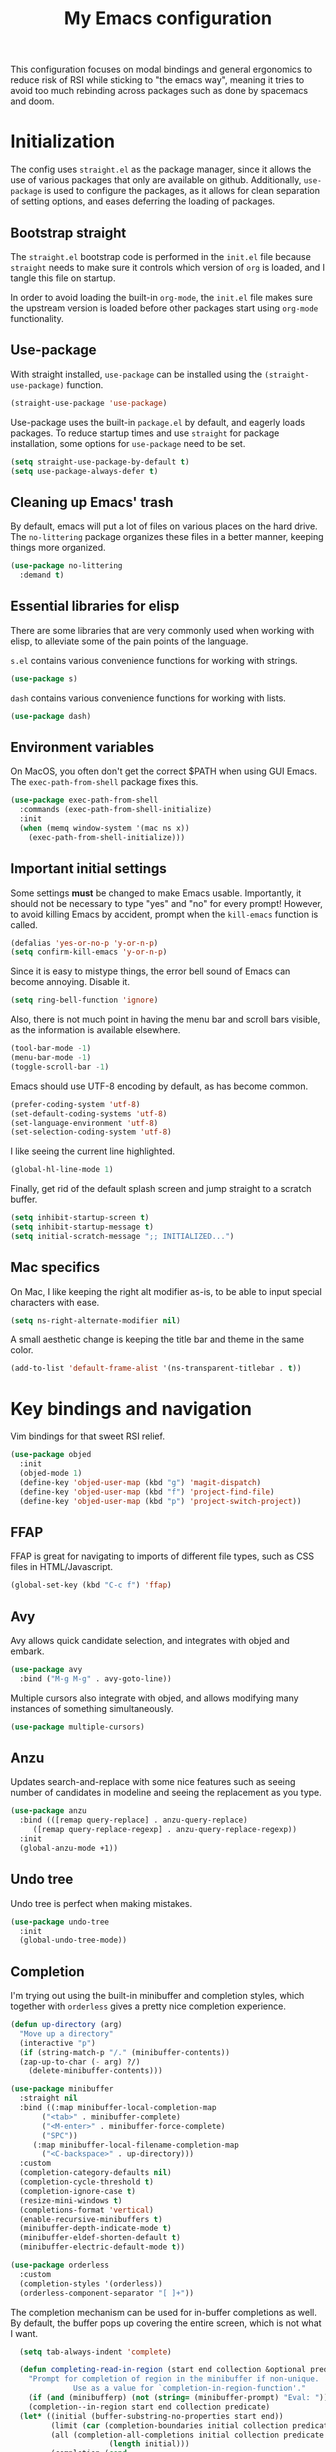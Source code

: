 #+TITLE: My Emacs configuration
#+PROPERTY: tangle "init.el"
#+PROPERTY: header-args :results silent :noweb yes

This configuration focuses on modal bindings and general ergonomics to reduce
risk of RSI while sticking to "the emacs way", meaning it tries to avoid too
much rebinding across packages such as done by spacemacs and doom.

* Initialization

The config uses ~straight.el~ as the package manager, since it allows the use of
various packages that only are available on github. Additionally, ~use-package~ is
used to configure the packages, as it allows for clean separation of setting
options, and eases deferring the loading of packages.

** Bootstrap straight

The ~straight.el~ bootstrap code is performed in the ~init.el~ file because ~straight~
needs to make sure it controls which version of ~org~ is loaded, and I tangle this
file on startup.

In order to avoid loading the built-in ~org-mode~, the ~init.el~ file makes sure the
upstream version is loaded before other packages start using ~org-mode~
functionality.

** Use-package

With straight installed, ~use-package~ can be installed using the
~(straight-use-package)~ function.

#+BEGIN_SRC emacs-lisp
  (straight-use-package 'use-package)
#+END_SRC

Use-package uses the built-in ~package.el~ by default, and eagerly loads packages.
To reduce startup times and use ~straight~ for package installation, some options
for ~use-package~ need to be set.

#+BEGIN_SRC emacs-lisp
  (setq straight-use-package-by-default t)
  (setq use-package-always-defer t)
#+END_SRC

** Cleaning up Emacs' trash

By default, emacs will put a lot of files on various places on the hard drive.
The ~no-littering~ package organizes these files in a better manner, keeping
things more organized.

#+BEGIN_SRC emacs-lisp
  (use-package no-littering
    :demand t)
#+END_SRC

** Essential libraries for elisp

There are some libraries that are very commonly used when working with elisp, to
alleviate some of the pain points of the language.

~s.el~ contains various convenience functions for working with strings.

#+BEGIN_SRC emacs-lisp
  (use-package s)
#+END_SRC

~dash~ contains various convenience functions for working with lists.

#+BEGIN_SRC emacs-lisp
  (use-package dash)
#+END_SRC

** Environment variables

On MacOS, you often don't get the correct $PATH when using GUI Emacs. The
~exec-path-from-shell~ package fixes this.

#+begin_src emacs-lisp
  (use-package exec-path-from-shell
    :commands (exec-path-from-shell-initialize)
    :init
    (when (memq window-system '(mac ns x))
      (exec-path-from-shell-initialize)))
#+end_src

** Important initial settings

Some settings *must* be changed to make Emacs usable. Importantly, it should not
be necessary to type "yes" and "no" for every prompt!  However, to avoid killing
Emacs by accident, prompt when the ~kill-emacs~ function is called.

#+BEGIN_SRC emacs-lisp
  (defalias 'yes-or-no-p 'y-or-n-p)
  (setq confirm-kill-emacs 'y-or-n-p)
#+END_SRC

Since it is easy to mistype things, the error bell sound of Emacs can become
annoying.  Disable it.

#+BEGIN_SRC emacs-lisp
  (setq ring-bell-function 'ignore)
#+END_SRC

Also, there is not much point in having the menu bar and scroll bars visible, as
the information is available elsewhere.

#+BEGIN_SRC emacs-lisp
  (tool-bar-mode -1)
  (menu-bar-mode -1)
  (toggle-scroll-bar -1)
#+END_SRC

Emacs should use UTF-8 encoding by default, as has become common.
#+begin_src emacs-lisp
  (prefer-coding-system 'utf-8)
  (set-default-coding-systems 'utf-8)
  (set-language-environment 'utf-8)
  (set-selection-coding-system 'utf-8)
#+end_src

I like seeing the current line highlighted.

#+begin_src emacs-lisp
(global-hl-line-mode 1)
#+end_src

Finally, get rid of the default splash screen and jump straight to a scratch
buffer.

#+begin_src emacs-lisp
  (setq inhibit-startup-screen t)
  (setq inhibit-startup-message t)
  (setq initial-scratch-message ";; INITIALIZED...")
#+end_src

** Mac specifics

On Mac, I like keeping the right alt modifier as-is, to be able to input special
characters with ease.

#+begin_src emacs-lisp
  (setq ns-right-alternate-modifier nil)
#+end_src

A small aesthetic change is keeping the title bar and theme in the same color.

#+begin_src emacs-lisp
  (add-to-list 'default-frame-alist '(ns-transparent-titlebar . t))
#+end_src

* Key bindings and navigation

Vim bindings for that sweet RSI relief.

#+begin_src emacs-lisp
  (use-package objed
    :init
    (objed-mode 1)
    (define-key 'objed-user-map (kbd "g") 'magit-dispatch)
    (define-key 'objed-user-map (kbd "f") 'project-find-file)
    (define-key 'objed-user-map (kbd "p") 'project-switch-project))
#+end_src

** FFAP

FFAP is great for navigating to imports of different file types, such as CSS
files in HTML/Javascript.

#+begin_src emacs-lisp
  (global-set-key (kbd "C-c f") 'ffap)
#+end_src

** Avy

Avy allows quick candidate selection, and integrates with objed and embark.
#+begin_src emacs-lisp
  (use-package avy
    :bind ("M-g M-g" . avy-goto-line))
#+end_src

Multiple cursors also integrate with objed, and allows modifying many instances
of something simultaneously.
#+begin_src emacs-lisp
  (use-package multiple-cursors)
#+end_src

** Anzu

Updates search-and-replace with some nice features such as seeing number of
candidates in modeline and seeing the replacement as you type.

#+begin_src emacs-lisp
  (use-package anzu
    :bind (([remap query-replace] . anzu-query-replace)
	   ([remap query-replace-regexp] . anzu-query-replace-regexp))
    :init
    (global-anzu-mode +1))
#+end_src

** Undo tree

Undo tree is perfect when making mistakes.

#+begin_src emacs-lisp
  (use-package undo-tree
    :init
    (global-undo-tree-mode))
#+end_src

** Completion

I'm trying out using the built-in minibuffer and completion styles, which
together with ~orderless~ gives a pretty nice completion experience.

#+BEGIN_SRC emacs-lisp
  (defun up-directory (arg)
    "Move up a directory"
    (interactive "p")
    (if (string-match-p "/." (minibuffer-contents))
	(zap-up-to-char (- arg) ?/)
      (delete-minibuffer-contents)))

  (use-package minibuffer
    :straight nil
    :bind ((:map minibuffer-local-completion-map
		 ("<tab>" . minibuffer-complete)
		 ("<M-enter>" . minibuffer-force-complete)
		 ("SPC"))
	   (:map minibuffer-local-filename-completion-map
		 ("<C-backspace>" . up-directory)))
    :custom
    (completion-category-defaults nil)
    (completion-cycle-threshold t)
    (completion-ignore-case t)
    (resize-mini-windows t)
    (completions-format 'vertical)
    (enable-recursive-minibuffers t)
    (minibuffer-depth-indicate-mode t)
    (minibuffer-eldef-shorten-default t)
    (minibuffer-electric-default-mode t))

  (use-package orderless
    :custom
    (completion-styles '(orderless))
    (orderless-component-separator "[ ]+"))
#+END_SRC

The completion mechanism can be used for in-buffer completions as well. By
default, the buffer pops up covering the entire screen, which is not what I want.

#+begin_src emacs-lisp
    (setq tab-always-indent 'complete)

    (defun completing-read-in-region (start end collection &optional predicate)
      "Prompt for completion of region in the minibuffer if non-unique.
			    Use as a value for `completion-in-region-function'."
      (if (and (minibufferp) (not (string= (minibuffer-prompt) "Eval: ")))
	  (completion--in-region start end collection predicate)
	(let* ((initial (buffer-substring-no-properties start end))
	       (limit (car (completion-boundaries initial collection predicate "")))
	       (all (completion-all-completions initial collection predicate
						(length initial)))
	       (completion (cond
			    ((atom all) nil)
			    ((and (consp all) (atom (cdr all)))
			     (concat (substring initial 0 limit) (car all)))
			    (t (completing-read
				"Completion: " collection predicate t initial)))))
	  (if (null completion)
	      (progn (message "No completion") nil)
	    (delete-region start end)
	    (insert completion)
	    t))))

  (setq completion-in-region-function #'completing-read-in-region)
#+end_src

Embark makes it possible to act upon completion candidates, and has a nice
occur live display for showing completions.

#+begin_src emacs-lisp
  (use-package embark
    :straight (:type git :host github :repo "oantolin/embark")
    :commands (embark-completing-read)
    :bind
    (:map minibuffer-local-map
	  (">" . embark-become))
    (:map minibuffer-local-completion-map
	  (";" . embark-act-noexit)
	  ("C-o" . embark-occur)
	  ("C-l" . embark-live-occur)
	  ("M-v" . embark-switch-to-live-occur)
	  ("'" . avy-embark-occur-choose)
	  ("\"" . avy-embark-occur-act)
	  (":" . embark-act))
    (:map completion-list-mode-map
	  (";" . embark-act))
    (:map embark-occur-mode-map
	  ("j" . next-line)
	  ("k" . previous-line)
	  ("'" . avy-embark-occur-choose)
	  ("\"" . avy-embark-occur-act)) 
   :custom
    (embark-occur-minibuffer-completion t)
    (completing-read-function 'embark-completing-read)
    :init
    (require 'avy-embark-occur))
#+end_src

Embark creates a lot of buffers by default, which I would like to hide. By
creating my own ~read-buffer~ I can control how the buffers are filtered.
#+begin_src emacs-lisp
  (defun my/match-buffers (buf)
    (let ((b (if (stringp buf)
		 buf
	       (car buf))))
      (not (string-match "\\*Embark Live Occur\\*" (car buf)))))

  (defun my/read-buffer (prompt &optional def require-match predicate)
    (let ((read-buffer-function nil))
      (read-buffer prompt def require-match #'my/match-buffers)))

  (setq read-buffer-function 'my/read-buffer)
#+end_src

** Search

When searching across buffers, I like ~ripgrep~, which can be invoked
with the =deadgrep= package.

#+begin_src emacs-lisp
  (use-package deadgrep
    :bind ("C-c r" . deadgrep))
#+end_src

** Imenu

IMenu is a useful, built-in navigation tool for many modes, but is unbound. Bind to ~M-i~, since that's only used for indentation by default.
#+begin_src emacs-lisp
  (bind-key "M-i" 'imenu)
#+end_src

However, IMenu will often require navigating through multiple menus. Since I
have fuzzy completion it's better if the list of IMenu entries can be searched
in its entirety. The ~flimenu~ package flattens the ~imenu~ so this works.

#+begin_src emacs-lisp
  (use-package flimenu
    :hook (after-init . flimenu-global-mode))
#+end_src

** IBuffer

Similar to IMenu, IBuffer is a nice built-in replacement for ~list-buffers~

#+begin_src emacs-lisp
(bind-key "C-x C-b" 'ibuffer)
#+end_src

IBuffer-vc automatically creates filter groups for VC folders.
#+begin_src emacs-lisp
  (use-package ibuffer-vc
    :hook (ibuffer . (lambda ()
		       (ibuffer-vc-set-filter-groups-by-vc-root)
		       (unless (eq ibuffer-sorting-mode 'alphabetic)
			 (ibuffer-do-sort-by-alphabetic)))))
#+end_src

** Crux

  The Crux package contains a bunch of useful shortcuts.

#+begin_src emacs-lisp
  (use-package crux
    :bind (("C-c o" . crux-open-with)
	   ("C-c n" . crux-cleanup-buffer-or-region)
	   ("C-c u" . crux-view-url)
	   ("C-c e" . crux-eval-and-replace)
	   ("C-x 4 t" . crux-transpose-windows)
	   ("C-c k" . crux-kill-other-buffers)
	   ("C-c D" . crux-delete-file-and-buffer)))
#+end_src

** Kill ring navigation

It can be a hassle to navigate the kill ring manually (~C-y M-y M-y M-y~
etc.). =browse-kill-ring= brings up the kill ring as a navigable buffer for easier
candidate selection.

#+begin_src emacs-lisp
  (use-package browse-kill-ring
    :bind (("M-y" . browse-kill-ring)
	   (:map browse-kill-ring-mode-map
		 ("j" . browse-kill-ring-forward)
		 ("k" . browse-kill-ring-previous))))
		 #+end_src

* Looks and layout

** Theme and fonts
Most themes are optimized for code. Since this Emacs config should be useable
for both code and prose, a theme that supports both is chosen. ~Modus Operandi~
and ~Modus Vivendi~ are nice light and dark themes with a focus on accessibility
and support for any mode under the sun. For the most part, I like the light
variant, however, in a terminal the dark theme is better.

#+BEGIN_SRC emacs-lisp
  (use-package modus-operandi-theme
    :custom
    (modus-operandi-theme-org-blocks 'rainbow)
    :init (load-theme 'modus-operandi t))

  (use-package modus-vivendi-theme
    :custom
    (modus-vivendi-theme-org-blocks 'rainbow))
#+END_SRC

When it's dark outside, I use modus-vivendi. Toggling between the two modus
themes can be done using a function.

#+begin_src emacs-lisp
  (defun toggle-modus-themes ()
    (interactive)
    (if (eq (car custom-enabled-themes) 'modus-operandi)
	(progn
	  (disable-theme 'modus-operandi)
	  (load-theme 'modus-vivendi t))
      (disable-theme 'modus-vivendi)
      (load-theme 'modus-operandi t)))
#+end_src

Jetbrains Mono is a great coding font; clear to read and with enough of a
personal look to make it fun.

#+BEGIN_SRC emacs-lisp
  (set-face-attribute 'default nil :family "Jetbrains Mono" :height 140)
  (set-face-attribute 'fixed-pitch nil :family "Jetbrains Mono" :height 140)
  (set-face-attribute 'variable-pitch nil :family "Jetbrains Mono" :height 140)
#+END_SRC

** Modeline

Push some elements to the right on the modeline, so it looks more balanced.

#+begin_src emacs-lisp
  (defun mode-line-fill (reserve)
    "Return empty space using FACE and leaving RESERVE space on the right."
    (unless reserve
      (setq reserve 20))
    (when (and window-system (eq 'right (get-scroll-bar-mode)))
      (setq reserve (- reserve 3)))
    (propertize " "
		'display `((space :align-to (- (+ right right-fringe right-margin) ,reserve)))))
#+end_src

The minions package gathers minor modes together in a nice manner
#+begin_src emacs-lisp
  (use-package minions
    :init
    (minions-mode)
    (setq-default mode-line-format (list
				    "%e"
				    mode-line-front-space
				    mode-line-mule-info
				    mode-line-client
				    mode-line-modified
				    mode-line-remote
				    mode-line-frame-identification
				    mode-line-buffer-identification
				    "   "
				    mode-line-position
				    vc-mode
				    minions-mode-line-modes
				    '(:eval (mode-line-fill (+ (length (format-mode-line mode-line-misc-info)) 3)))
				    mode-line-misc-info))
    )
#+end_src

I like seeing the current time when I'm working, as I often run Emacs in
full-screen mode. I don't need to see my computer's load level, so that is
hidden.

#+begin_src emacs-lisp
  (setq display-time-default-load-average nil)
  (setq display-time-format " %k:%M")
  (display-time-mode 1)
#+end_src


** Icons

Iconography allows quickly identifying information about an object. For
instance, files are easier to identify when their file type is shown as an
icon. The ~all-the-icons~ family of packages enables icons for various emacs
modes.

The base package.
#+BEGIN_SRC emacs-lisp
  (use-package all-the-icons)
#+END_SRC

Integration with Dired, which displays file types as an icon.

#+BEGIN_SRC emacs-lisp
  (use-package all-the-icons-dired
    :hook (dired-mode . all-the-icons-dired-mode))
#+END_SRC

IBuffer can also display file types of buffers using all-the-icons.

#+BEGIN_SRC emacs-lisp
  (use-package all-the-icons-ibuffer
    :init
    (all-the-icons-ibuffer-mode 1))
#+END_SRC

*** Font caches

Emacs may render icons slowly due to the way fonts are cached.  Performance can
be increased by not compacting font caches, at the cost of some RAM.

#+BEGIN_SRC emacs-lisp
  (setq inhibit-compacting-font-caches t)
#+END_SRC

** Showing key bindings

~which-key~ displays the key bindings available for a hotkey after a
short while. This helps discoverability immensely.

#+BEGIN_SRC emacs-lisp
  (use-package which-key
    :init
    (which-key-mode))
#+END_SRC

** Layout

When writing prose, I want the layout be as distraction-free as
possible. Olivetti-mode supports this with minimal fuzz. Olivetti defaults to a
width of 70, which is a tad too narrow for my taste, so it is raised to 80.

#+BEGIN_SRC emacs-lisp
  (use-package olivetti
    :hook (text-mode . olivetti-mode)
    :custom
    (olivetti-body-width 82))
#+END_SRC

Emacs is commonly used maximized. Default to maximizing Emacs on startup.

#+begin_src emacs-lisp
  (add-to-list 'default-frame-alist '(fullscreen . maximized))
#+end_src

* Windows, projects, and buffers

Emacs comes with ~winner-mode~, which allows navigating to old window layouts.
Great if you accidentally close your windows!

#+BEGIN_SRC emacs-lisp
  (winner-mode 1)
#+END_SRC

** Project management

Done by the built-in ~project.el~. I use Magit instead of the built-in VC-mode and
ripgrep for search, so bind those commands.

#+begin_src emacs-lisp
  (use-package project
    :straight nil
    :init
    (add-to-list 'project-switch-commands '(?\m "Magit" magit-status))
    (add-to-list 'project-switch-commands '(?r "Ripgrep" deadgrep)))
#+end_src

** Windows

The ~ace-window~ package is great for jumping between windows.  The [[https://github.com/abo-abo/ace-window#change-the-action-midway][dispatch keys]]
are very useful!

#+BEGIN_SRC emacs-lisp
  (use-package ace-window
    :bind ("M-o" . ace-window))
#+END_SRC

** File system

Dired is great for generic movement around the file system, as well as generic
options such as copying and renaming files across folders. However, it defaults
to displaying too much information, and feels cluttered. Disable this extra
information. If needed, it is available under the ~(~ key.

#+begin_src emacs-lisp
  (use-package dired
    :straight nil
    :ensure nil
    :hook (dired-mode . dired-hide-details-mode))
#+end_src

* Prose and life management

By default, text should auto-fill to 80 characters. This makes it easier to work
with olivetti, and makes vertical splits much more comfortable.

#+BEGIN_SRC emacs-lisp
  (setq-default fill-column 80)
  (add-hook 'text-mode-hook 'auto-fill-mode)
#+END_SRC

** Org mode

Instead of indenting all text to match the header, I like only indenting the
header, so that I have more horizontal characters for each line.

#+BEGIN_SRC emacs-lisp
  (setq org-indent-indentation-per-level 1)
  (setq org-adapt-indentation nil)
#+END_SRC

The leading stars in headers can be visually noisy for very nested documents, so
they are disabled. ~org-bullets-mode~ is another option, but has been causing
slowdowns for some larger org documents.

#+BEGIN_SRC emacs-lisp
  (setq org-hide-leading-stars 't)
#+END_SRC

When reading documents, it's better if markup is hidden unless hovered.

#+BEGIN_SRC emacs-lisp
  (setq org-hide-emphasis-markers t)
#+END_SRC

Org has a tendency to do weird stuff with whitespace when toggling
headings. Disable this behavior. Also, display the spacing between headings even
when they are closed.

#+BEGIN_SRC emacs-lisp
  (setq org-cycle-separator-lines 1)
  (customize-set-variable 'org-blank-before-new-entry
			  '((heading . nil)
			    (plain-list-item . nil)))
#+END_SRC

*** The agenda

The org files needed for my agenda is available in my Dropbox folder.

#+begin_src emacs-lisp
  (setq my/org-agenda-dir "~/Dropbox/orgfiles/")
#+end_src

#+begin_src emacs-lisp
  (setq org-directory my/org-agenda-dir
	org-agenda-files (concat user-emacs-directory "agenda-files"))
#+end_src

Org capture requires capture templates to be the most useful.

#+begin_src emacs-lisp
  (setq org-capture-templates
	`(("i" "inbox" entry (file ,(concat my/org-agenda-dir "inbox.org"))
	   "* TODO %?")))
#+end_src

Org agenda is nice for seeing an overview of the state of various org files at
once. Set it up so it shows my todos from various files.

#+begin_src emacs-lisp
  (setq my/org-agenda-todo-view
	`(" " "Agenda"
	  ((agenda ""
		   ((org-agenda-span 'day)
		    (org-deadline-warning-days 365)))
	   (todo "TODO"
		 ((org-agenda-overriding-header "Inbox")
		  (org-agenda-files '(,(concat my/org-agenda-dir "inbox.org")))))
	   (todo "TODO"
		 ((org-agenda-overriding-header "Eposter")
		  (org-agenda-files '(,(concat my/org-agenda-dir "emails.org")))))
	   (todo "NEXT"
		 ((org-agenda-overriding-header "In Progress")
		  (org-agenda-files '(,(concat my/org-agenda-dir "someday.org")
				      ,(concat my/org-agenda-dir "projects.org")
				      ,(concat my/org-agenda-dir "next.org")))
		  ))
	   (todo "TODO"
		 ((org-agenda-overriding-header "Prosjekter")
		  (org-agenda-files '(,(concat my/org-agenda-dir "projects.org")))
		  ))
	   (todo "TODO"
		 ((org-agenda-overriding-header "Enkeltoppgaver")
		  (org-agenda-files '(,(concat my/org-agenda-dir "next.org")))
		  (org-agenda-skip-function '(org-agenda-skip-entry-if 'deadline 'scheduled))))
	   nil)))

  (use-package org
    :bind (("C-c c" . org-capture)
	   ("C-c l" . org-store-link))
    :init
    (setq org-agenda-custom-commands (list my/org-agenda-todo-view)))
#+end_src

Show todo items in agenda that have been set to done in this session, or are
scheduled for today.

#+begin_src emacs-lisp
  (setq org-agenda-start-with-log-mode t)
#+end_src

There are some unnecessary horizontal lines in the agenda that take up space and
clutter the view. Remove them.
#+begin_src emacs-lisp
  (setq org-agenda-block-separator nil)
#+end_src

Make the agenda real easy to get to, to reduce overhead when working with task
management. This binds a shortcut to my agenda view to ~<F1>~.

#+begin_src emacs-lisp
  (defun my/org-agenda ()
    "Show my org agenda"
    (interactive)
    (org-agenda nil " "))

  (bind-key "<f1>" 'my/org-agenda)
#+end_src


***** Refiling

Org mode is better if you can move stuff around easily. This is called refiling.
#+begin_src emacs-lisp
  (setq org-refile-use-outline-path 'file
	org-outline-path-complete-in-steps nil)
#+end_src

I need some targets to refile to.

#+begin_src emacs-lisp
  (setq org-refile-targets '(("next.org" :level . 0)
			     ("someday.org" :level . 0)
			     ("calendar.org" :level . 0)
			     ("emails.org" :level . 0)
			     ("projects.org" :maxlevel . 1)))
#+end_src

** Markdown

Sometimes I work with markdown, for instance when writing documentation for
packages at work.

#+begin_src emacs-lisp
  (use-package markdown-mode
    :mode (("README\\.md\\'" . gfm-mode)
	   ("\\.md\\'" . markdown-mode)
	   ("\\.markdown\\'" . markdown-mode))
    :init
    (setq markdown-command "multimarkdown"))
#+end_src

* Programming

Line numbers are useful for navigation when using prog-mode.

#+begin_src emacs-lisp
  (add-hook 'prog-mode-hook 'display-line-numbers-mode)
#+end_src

** Snippets

Yasnippet is used for snippet support.

#+begin_src emacs-lisp
  (use-package yasnippet
    :init
    (yas-global-mode))
#+end_src

A bunch of default snippets are found in an external package.

#+begin_src emacs-lisp
  (use-package yasnippet-snippets
    :config
    (yasnippet-snippets-initialize))
#+end_src

** Errors

Flycheck performs error checking. There is also the built-in ~flymake~, but I've
had crashes on Windows when ~flymake~ tries to check a buffer that's currently
used by another process (such as when formatting a buffer).

#+begin_src emacs-lisp
  (use-package flycheck)
#+end_src

Integration with ~lsp-mode~ is automatic.

** LSP

The main coding environment is provided by the ~lsp-mode~ package family, which
just keeps getting better and better.

It is available under the ~<f6>~ prefix.

#+begin_src emacs-lisp
  (use-package lsp-mode
    :hook ((lsp-mode . lsp-enable-which-key-integration))
    :custom
    (lsp-keymap-prefix "C-c i")
    (lsp-completion-provider :none))
#+end_src

~lsp-ui~ provides some nice additional features such as a peek mode for finding
references and documentation display. However, I don't like the sideline
display, as it is too noisy.

#+begin_src emacs-lisp
  (use-package lsp-ui
    :commands lsp-ui-mode
    :hook (lsp-mode . lsp-ui-mode)
    :bind (:map lsp-ui-mode-map
		([remap xref-find-definitions] . lsp-ui-peek-find-definitions)
		([remap xref-find-references] . lsp-ui-peek-find-references))
    :custom
    (lsp-ui-sideline-enable nil)
    (lsp-ui-doc-enable nil)
    (lsp-ui-doc-position 'at-point))
#+end_src

** Structured editing

Smartparens enables features of structured editing into any language that can
display pairs.

#+begin_src emacs-lisp
  (use-package smartparens
    :commands (sp-local-pair smartparens-global-mode sp-use-paredit-bindings)
    :init
    (sp-local-pair 'emacs-lisp-mode "`" "'")
    (sp-local-pair 'emacs-lisp-mode "'" nil :actions nil)
    (smartparens-global-mode)
    (sp-use-paredit-bindings))
#+end_src

** Languages

*** JavaScript

In Emacs 27, there is a new built-in JavaScript mode which is much better than
earlier modes, and supports JSX syntax well.

#+begin_src emacs-lisp
  (use-package rjsx-mode
    :mode ("\\.js\\'" "\\.jsx\\'")
    :custom
    (js2-mode-show-parse-errors nil)
    (js2-mode-show-strict-warnings nil)
    (js2-basic-offset 2)
    (js-indent-level 2)
    :hook ((js2-mode rjsx-mode) . lsp-deferred)
    :bind (:map rjsx-mode-map
		("M-." . lsp-ui-peek-find-definitions)
		("M-?" . lsp-ui-peek-find-references)))
#+end_src

I often use =prettier= as my formatter. The =prettier.el= package is good for
handling autoformat on save etc. ~global-prettier-mode~ enables Prettier for
javascript, typescript etc.

#+begin_src emacs-lisp
  (use-package prettier-js
    :hook ((js-mode scss-mode css-mode json-mode) . prettier-js-mode))
#+end_src

*** JSON

JSON-mode includes some niceties for working with JSON, including a formatter in ~json-format~.
#+begin_src emacs-lisp
(use-package json-mode)
#+end_src

*** Rust

Rust is well-supported by the ~rust-analyzer~ LSP server. The ~rustic~ mode
automatically sets up all the things you'd like to have when working with Rust
and Emacs.

#+begin_src emacs-lisp
  (use-package rustic
    :commands (rustic-mode)
    :custom
    (rustic-lsp-server 'rust-analyzer))
#+end_src

Rustic supports a popup for controlling various compilation, testing
etc. commands. By default it is bound to ~<C-c C-p>~.

*** Haskell

The emacs =haskell-mode= contains a lot of useful features for working with
Haskell, including syntax highlighting.

#+begin_src emacs-lisp
  (use-package haskell-mode
    :bind (:map haskell-mode-map
		("<f8>" . haskell-navigate-imports))
    :hook ((haskell-mode . haskell-auto-insert-module-template)))
#+end_src

The ~haskell-language-server~ provides IDE features through LSP.
#+begin_src emacs-lisp
  (use-package lsp-haskell
    :hook ((haskell-mode . lsp)
	   (literate-haskell-mode . lsp)))
#+end_src


*** Nix

Nix syntax  is used to write code for the Nix package management/build/system
management/OS tool.

#+begin_src emacs-lisp
  (use-package nix-mode)
#+end_src

* Version control

Magit is the best git client ever.

#+BEGIN_SRC emacs-lisp
  (use-package magit
    :bind ("C-x g" . magit-status))
#+END_SRC

When programming, it is useful to see which lines have been changed when editing
a file. ~Git-Gutter~ does this. I like the ~git-gutter-+~ package which has a nice
minimal skin.

#+BEGIN_SRC emacs-lisp
  (use-package git-gutter-fringe+
    :hook (prog-mode . git-gutter+-mode)
    :init
    (require 'git-gutter-fringe+)
    (git-gutter-fr+-minimal)
    (git-gutter+-toggle-fringe))
#+END_SRC

Every once in a while it's nice to visit older versions of a file. Magit can do
this, but is somewhat cumbersome to use. ~git-timemachine~ provides an easy-to-use
alternative.

#+BEGIN_SRC emacs-lisp
  (use-package git-timemachine
    :commands (git-timemachine)
    :bind ("C-x G" . git-timemachine))
#+END_SRC
